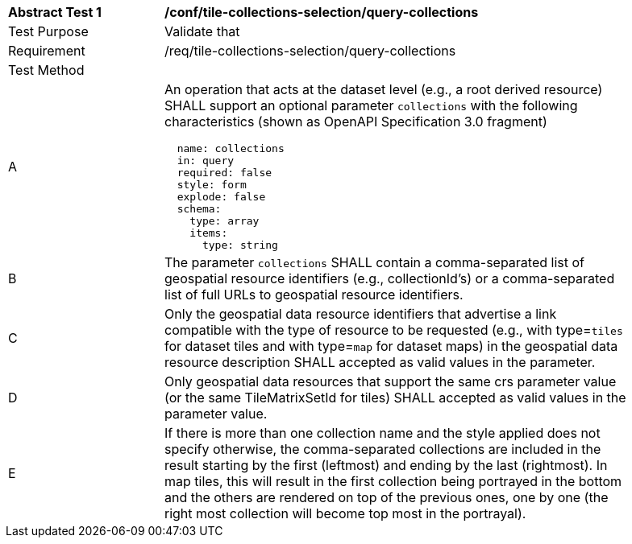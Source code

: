 [[ats_tile-collections-selection_query-collections]]
[width="90%",cols="2,6a"]
|===
^|*Abstract Test {counter:ats-id}* |*/conf/tile-collections-selection/query-collections*
^|Test Purpose |Validate that
^|Requirement |/req/tile-collections-selection/query-collections
^|Test Method |
^|A |An operation that acts at the dataset level (e.g., a root derived resource) SHALL support an optional parameter `collections` with the following characteristics (shown as OpenAPI Specification 3.0 fragment)
[source,YAML]
----
  name: collections
  in: query
  required: false
  style: form
  explode: false
  schema:
    type: array
    items:
      type: string
----
^|B |The parameter `collections` SHALL contain a comma-separated list of geospatial resource identifiers (e.g., collectionId's) or a comma-separated list of full URLs to geospatial resource identifiers.
^|C |Only the geospatial data resource identifiers that advertise a link compatible with the type of resource to be requested (e.g., with type=`tiles` for dataset tiles and with type=`map` for dataset maps) in the geospatial data resource description SHALL accepted as valid values in the parameter.
^|D |Only geospatial data resources that support the same crs parameter value (or the same TileMatrixSetId for tiles) SHALL accepted as valid values in the parameter value.
^|E |If there is more than one collection name and the style applied does not specify otherwise, the comma-separated collections are included in the result starting by the first (leftmost) and ending by the last (rightmost). In map tiles, this will result in the first collection being portrayed in the bottom and the others are rendered on top of the previous ones, one by one (the right most collection will become top most in the portrayal).
|===
